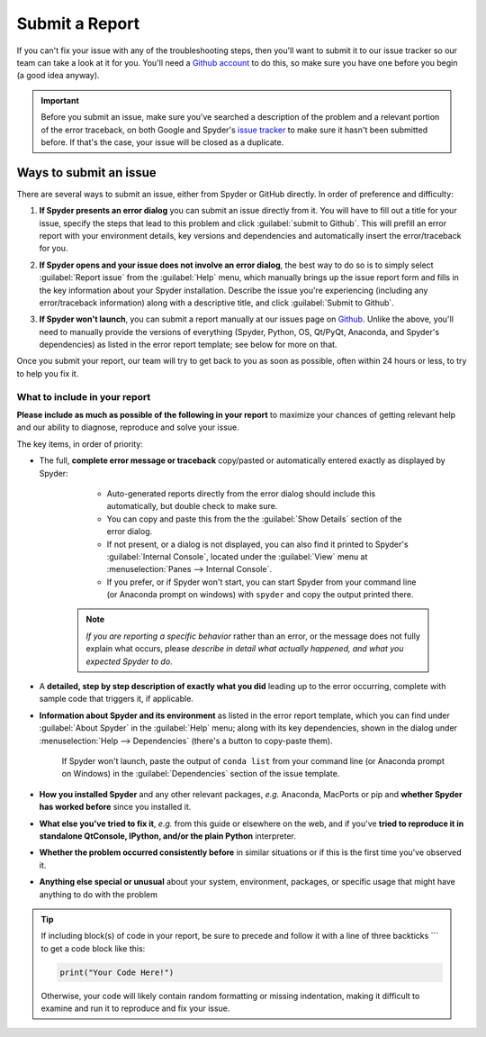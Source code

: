 ###############
Submit a Report
###############

If you can't fix your issue with any of the troubleshooting steps, then you'll want to submit it to our issue tracker so our team can take a look at it for you.
You'll need a `Github account`_ to do this, so make sure you have one before you begin (a good idea anyway).

.. image:: images/submit-a-report/submit-a-report-issue-tracker.png
   :alt: Github page on Spyder's issue tracker

.. important::

   Before you submit an issue, make sure you've searched a description of the problem and a relevant portion of the error traceback, on both Google and Spyder's `issue tracker`_ to make sure it hasn't been submitted before.
   If that's the case, your issue will be closed as a duplicate.

.. _Github account: https://github.com/
.. _issue tracker: https://github.com/spyder-ide/spyder/issues



=======================
Ways to submit an issue
=======================

There are several ways to submit an issue, either from Spyder or GitHub directly.
In order of preference and difficulty:

#. **If Spyder presents an error dialog** you can submit an issue directly from it.
   You will have to fill out a title for your issue, specify the steps that lead to this problem and click :guilabel:`submit to Github`.
   This will prefill an error report with your environment details, key versions and dependencies and automatically insert the error/traceback for you.

   .. image:: images/submit-a-report/submit-a-report-error-dialog.png
      :alt: Github page on Spyder's issue tracker
      :width: 500px

#. **If Spyder opens and your issue does not involve an error dialog**, the best way to do so is to simply select :guilabel:`Report issue` from the :guilabel:`Help` menu, which manually brings up the issue report form and fills in the key information about your Spyder installation.
   Describe the issue you're experiencing (including any error/traceback information) along with a descriptive title, and click :guilabel:`Submit to Github`.

   .. image:: images/submit-a-report/submit-a-report-issue.png
      :alt: Github page on Spyder's issue tracker

#. **If Spyder won't launch**, you can submit a report manually at our issues page on `Github`_.
   Unlike the above, you'll need to manually provide the versions of everything (Spyder, Python, OS, Qt/PyQt, Anaconda, and Spyder's dependencies) as listed in the error report template; see below for more on that.

   .. image:: images/submit-a-report/submit-a-report-issue-template.png
      :alt: Github page on Spyder's issue template

.. _GitHub: https://github.com/spyder-ide/spyder/issues

Once you submit your report, our team will try to get back to you as soon as possible, often within 24 hours or less, to try to help you fix it.


What to include in your report
~~~~~~~~~~~~~~~~~~~~~~~~~~~~~~

**Please include as much as possible of the following in your report** to maximize your chances of getting relevant help and our ability to diagnose, reproduce and solve your issue.

The key items, in order of priority:

* The full, **complete error message or traceback** copy/pasted or automatically entered exactly as displayed by Spyder:

    - Auto-generated reports directly from the error dialog should include this automatically, but double check to make sure.
    - You can copy and paste this from the the :guilabel:`Show Details` section of the error dialog.
    - If not present, or a dialog is not displayed, you can also find it printed to Spyder's :guilabel:`Internal Console`, located under the :guilabel:`View` menu at :menuselection:`Panes --> Internal Console`.
    - If you prefer, or if Spyder won't start, you can start Spyder from your command line (or Anaconda prompt on windows) with ``spyder`` and copy the output printed there.

   .. note::

      *If you are reporting a specific behavior* rather than an error, or the message does not fully explain what occurs, please *describe in detail what actually happened, and what you expected Spyder to do*.

* A **detailed, step by step description of exactly what you did** leading up to the error occurring, complete with sample code that triggers it, if applicable.

* **Information about Spyder and its environment** as listed in the error report template, which you can find under :guilabel:`About Spyder` in the :guilabel:`Help` menu; along with its key dependencies, shown in the dialog under :menuselection:`Help --> Dependencies` (there's a button to copy-paste them).

   .. image:: images/submit-a-report/submit-a-report-spyder-info.png
      :alt: Spyder showing Spyder's info and dependencies

   If Spyder won't launch, paste the output of ``conda list`` from your command line (or Anaconda prompt on Windows) in the :guilabel:`Dependencies` section of the issue template.

   .. image:: images/submit-a-report/submit-a-report-conda-list.png
      :alt: Command line showing output of conda list
      :width: 500px

* **How you installed Spyder** and any other relevant packages, *e.g.* Anaconda, MacPorts or pip and **whether Spyder has worked before** since you installed it.

* **What else you've tried to fix it**, *e.g.* from this guide or elsewhere on the web, and if you've **tried to reproduce it in standalone QtConsole, IPython, and/or the plain Python** interpreter.

* **Whether the problem occurred consistently before** in similar situations or if this is the first time you've observed it.

* **Anything else special or unusual** about your system, environment, packages, or specific usage that might have anything to do with the problem

.. tip::

   If including block(s) of code in your report, be sure to precede and follow it with a line of three backticks \`\`\` to get a code block like this:

   .. code-block:: python

      print("Your Code Here!")

   Otherwise, your code will likely contain random formatting or missing indentation, making it difficult to examine and run it to reproduce and fix your issue.
